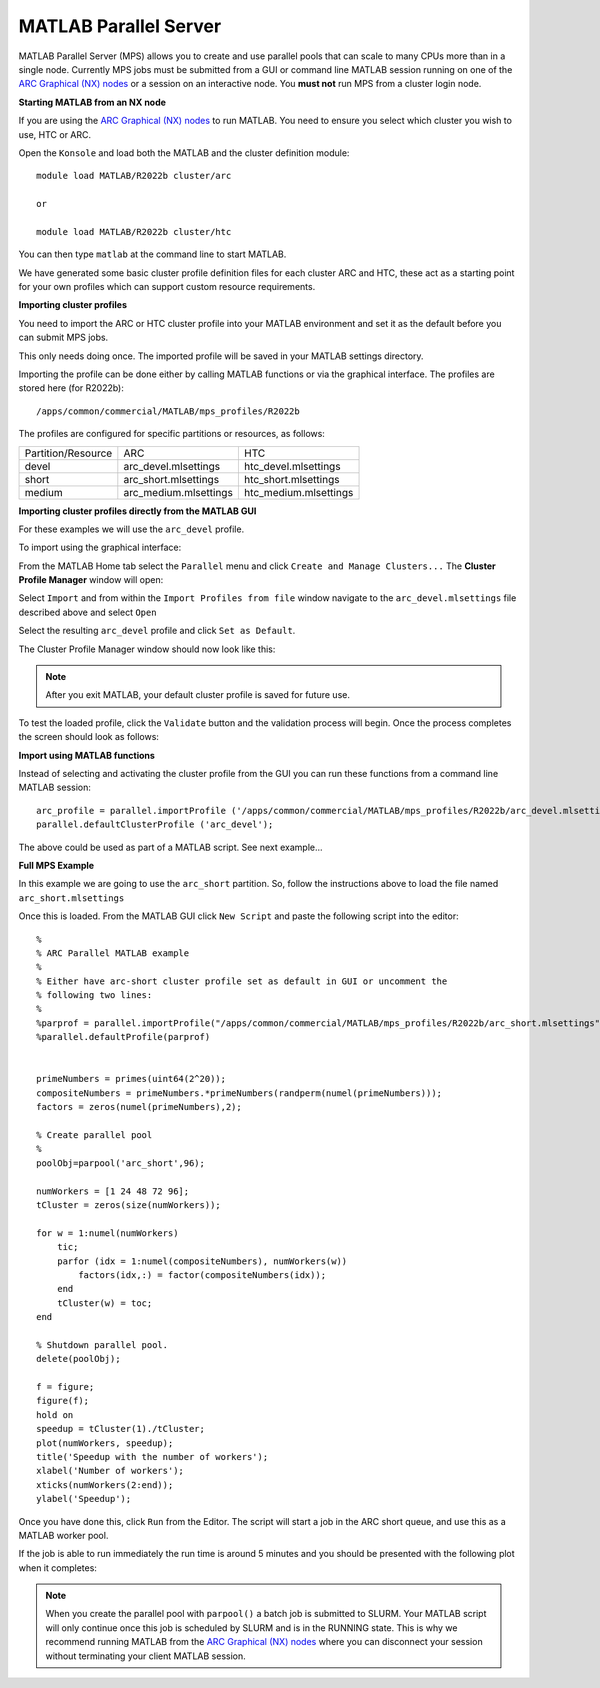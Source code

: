 MATLAB Parallel Server
----------------------

MATLAB Parallel Server (MPS) allows you to create and use parallel pools that can scale to many CPUs more than in a single node. Currently MPS jobs must be submitted 
from a GUI or command line MATLAB session running on one of the  `ARC Graphical (NX) nodes <https://arc-user-guide.readthedocs.io/en/latest/connecting-to-arc.html#accessing-the-graphical-nodes-via-a-web-browser>`_ or a session on an interactive node. You **must not** run MPS from a cluster 
login node.

**Starting MATLAB from an NX node**

If you are using the `ARC Graphical (NX) nodes <https://arc-user-guide.readthedocs.io/en/latest/connecting-to-arc.html#accessing-the-graphical-nodes-via-a-web-browser>`_ to run MATLAB. You need to ensure you select which cluster you wish to use, HTC or ARC.

Open the ``Konsole`` and load both the MATLAB and the cluster definition module::

   module load MATLAB/R2022b cluster/arc
   
   or
   
   module load MATLAB/R2022b cluster/htc
   
You can then type ``matlab`` at the command line to start MATLAB.

We have generated some basic cluster profile definition files for each cluster ARC and HTC, these act as a starting point for your own profiles which can support 
custom resource requirements. 

**Importing cluster profiles**

You need to import the ARC or HTC cluster profile into your MATLAB environment and set it as the default before you can submit MPS jobs. 

This only needs doing once. The imported profile will be saved in your MATLAB settings directory.

Importing the profile can be done either by calling MATLAB functions or via the graphical interface. The profiles are stored here (for R2022b)::

  /apps/common/commercial/MATLAB/mps_profiles/R2022b

The profiles are configured for specific partitions or resources, as follows:

+--------------------+-----------------------+-----------------------+
| Partition/Resource | ARC                   | HTC                   |
+--------------------+-----------------------+-----------------------+
| devel              | arc_devel.mlsettings  | htc_devel.mlsettings  |
+--------------------+-----------------------+-----------------------+
| short              | arc_short.mlsettings  | htc_short.mlsettings  |
+--------------------+-----------------------+-----------------------+
| medium             | arc_medium.mlsettings | htc_medium.mlsettings |     
+--------------------+-----------------------+-----------------------+


**Importing cluster profiles directly from the MATLAB GUI**

For these examples we will use the ``arc_devel`` profile.

To import using the graphical interface:

From the MATLAB Home tab select the ``Parallel`` menu and click ``Create and Manage Clusters...`` The **Cluster Profile Manager** window will open:


.. image:: ../images/arc-cluster1.png
   :width: 800
   :alt: Cluster Window
  
  
Select ``Import`` and from within the ``Import Profiles from file`` window navigate to the ``arc_devel.mlsettings`` file described
above and select ``Open``

Select the resulting ``arc_devel`` profile and click ``Set as Default``. 

The Cluster Profile Manager window should now look like this: 

.. image:: ../images/arc-cluster2.png
   :width: 800
   :alt: Cluster Imported

.. note::
   After you exit MATLAB, your default cluster profile is saved for future use.
   
To test the loaded profile, click the ``Validate`` button and the validation process will begin. Once the process completes the screen should look as follows:

.. image:: ../images/arc-cluster3.png
   :width: 800
   :alt: Cluster Validation
   
   
**Import using MATLAB functions**

Instead of selecting and activating the cluster profile from the GUI you can run these functions from a command line MATLAB session::

   arc_profile = parallel.importProfile ('/apps/common/commercial/MATLAB/mps_profiles/R2022b/arc_devel.mlsettings');
   parallel.defaultClusterProfile ('arc_devel');
   
The above could be used as part of a MATLAB script. See next example...

**Full MPS Example**

In this example we are going to use the ``arc_short`` partition. So, follow the instructions above to load the file named ``arc_short.mlsettings``

Once this is loaded. From the MATLAB GUI click ``New Script`` and paste the following script into the editor::

  %
  % ARC Parallel MATLAB example
  %
  % Either have arc-short cluster profile set as default in GUI or uncomment the 
  % following two lines:
  %
  %parprof = parallel.importProfile("/apps/common/commercial/MATLAB/mps_profiles/R2022b/arc_short.mlsettings")
  %parallel.defaultProfile(parprof)


  primeNumbers = primes(uint64(2^20));
  compositeNumbers = primeNumbers.*primeNumbers(randperm(numel(primeNumbers)));
  factors = zeros(numel(primeNumbers),2);

  % Create parallel pool
  %
  poolObj=parpool('arc_short',96);

  numWorkers = [1 24 48 72 96];
  tCluster = zeros(size(numWorkers));

  for w = 1:numel(numWorkers)
      tic;
      parfor (idx = 1:numel(compositeNumbers), numWorkers(w))
          factors(idx,:) = factor(compositeNumbers(idx));
      end
      tCluster(w) = toc;
  end

  % Shutdown parallel pool.
  delete(poolObj);

  f = figure;
  figure(f);
  hold on
  speedup = tCluster(1)./tCluster;
  plot(numWorkers, speedup);
  title('Speedup with the number of workers');
  xlabel('Number of workers');
  xticks(numWorkers(2:end));
  ylabel('Speedup');
  
Once you have done this, click ``Run`` from the Editor. The script will start a job in the ARC short queue, and use this as a MATLAB worker pool. 

If the job is able to run immediately the run time is around 5 minutes and you should be presented with the following plot when it completes:

.. image:: ../images/arc-cluster4.png
   :width: 400
   :alt: Cluster Speedup

.. note::
   When you create the parallel pool with ``parpool()`` a batch job is submitted to SLURM. Your MATLAB script will only continue once this job is scheduled by SLURM
   and is in the RUNNING state. This is why we recommend running MATLAB from the `ARC Graphical (NX) nodes <https://arc-user-guide.readthedocs.io/en/latest/connecting-to-arc.html#accessing-the-graphical-nodes-via-a-web-browser>`_ where you can disconnect your session without terminating your
   client MATLAB session.
